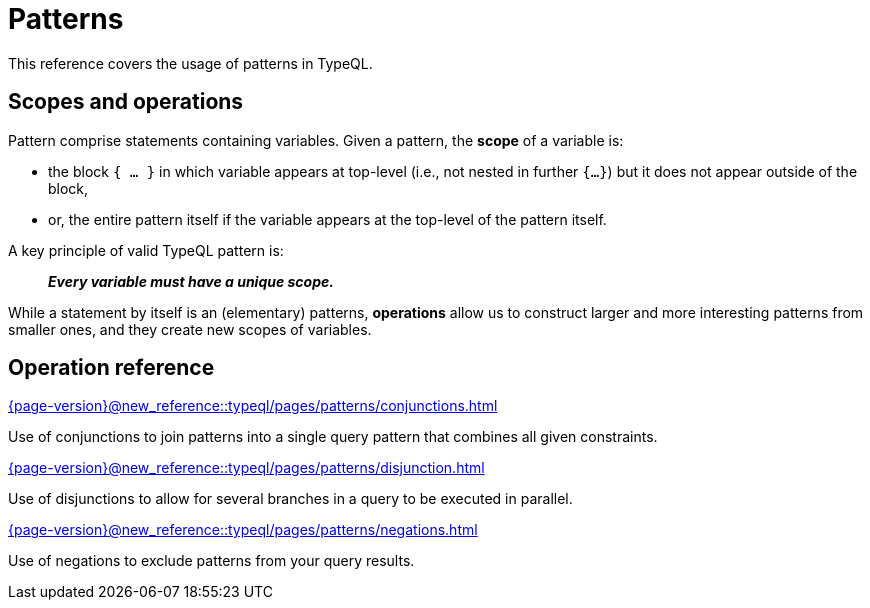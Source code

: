= Patterns

This reference covers the usage of patterns in TypeQL.

== Scopes and operations

Pattern comprise statements containing variables. Given a pattern, the *scope* of a variable is:

* the block `{ ... }` in which variable appears at top-level (i.e., not nested in further `{...}`) but it does not appear outside of the block,
* or, the entire pattern itself if the variable appears at the top-level of the pattern itself.

A key principle of valid TypeQL pattern is:

> *_Every variable must have a unique scope._*

While a statement by itself is an (elementary) patterns, *operations* allow us to construct larger and more interesting patterns from smaller ones, and they create new scopes of variables.

== Operation reference

[cols-3]
--
.xref:{page-version}@new_reference::typeql/pages/patterns/conjunctions.adoc[]
[.clickable]
****
Use of conjunctions to join patterns into a single query pattern that combines all given constraints.
****

.xref:{page-version}@new_reference::typeql/pages/patterns/disjunction.adoc[]
[.clickable]
****
Use of disjunctions to allow for several branches in a query to be executed in parallel.
****

.xref:{page-version}@new_reference::typeql/pages/patterns/negations.adoc[]
[.clickable]
****
Use of negations to exclude patterns from your query results.
****
--
